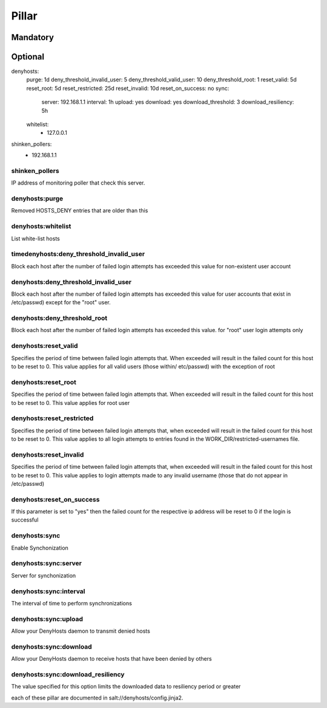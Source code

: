 Pillar
======

Mandatory
---------

Optional
--------

denyhosts:
  purge: 1d
  deny_threshold_invalid_user: 5
  deny_threshold_valid_user: 10
  deny_threshold_root: 1
  reset_valid: 5d
  reset_root: 5d
  reset_restricted: 25d
  reset_invalid: 10d
  reset_on_success: no
  sync:
    server: 192.168.1.1
    interval: 1h
    upload: yes
    download: yes
    download_threshold: 3
    download_resiliency: 5h
  whitelist:
    - 127.0.0.1
shinken_pollers:
  - 192.168.1.1

shinken_pollers
~~~~~~~~~~~~~~~

IP address of monitoring poller that check this server.

denyhosts:purge
~~~~~~~~~~~~~~~

Removed HOSTS_DENY entries that are older than this

denyhosts:whitelist
~~~~~~~~~~~~~~~~~~~

List white-list hosts

timedenyhosts:deny_threshold_invalid_user
~~~~~~~~~~~~~~~~~~~~~~~~~~~~~~~~~~~~~~~~~

Block each host after the number of failed login attempts has exceeded
this value for non-existent user account

denyhosts:deny_threshold_invalid_user
~~~~~~~~~~~~~~~~~~~~~~~~~~~~~~~~~~~~~

Block each host after the number of failed login attempts has exceeded this
value for user accounts that exist in /etc/passwd) except for the "root" user.

denyhosts:deny_threshold_root
~~~~~~~~~~~~~~~~~~~~~~~~~~~~~

Block each host after the number of failed login attempts has exceeded
this value. for "root" user login attempts only

denyhosts:reset_valid
~~~~~~~~~~~~~~~~~~~~~

Specifies the period of time between failed login attempts that.
When exceeded will result in the failed count for this host to be reset to 0.
This value applies for all valid users (those within/ etc/passwd)
with the exception of root

denyhosts:reset_root
~~~~~~~~~~~~~~~~~~~~

Specifies the period of time between failed login attempts that.
When exceeded will result in the failed count for this host to be reset to 0.
This value applies for root user

denyhosts:reset_restricted
~~~~~~~~~~~~~~~~~~~~~~~~~~

Specifies the period of time between failed login attempts that,
when exceeded will result in the failed count for this host to be reset to 0.
This value applies to all login attempts to entries found in the
WORK_DIR/restricted-usernames file.

denyhosts:reset_invalid
~~~~~~~~~~~~~~~~~~~~~~~

Specifies the period of time between failed login attempts that,
when exceeded will result in the failed count for this host to be reset to 0.
This value applies to login attempts made to any invalid username
(those that do not  appear in /etc/passwd)

denyhosts:reset_on_success
~~~~~~~~~~~~~~~~~~~~~~~~~~

If this parameter is set to "yes" then the failed count for
the respective ip address will be reset to 0 if the login is successful

denyhosts:sync
~~~~~~~~~~~~~~

Enable Synchonization

denyhosts:sync:server
~~~~~~~~~~~~~~~~~~~~~

Server for synchonization

denyhosts:sync:interval
~~~~~~~~~~~~~~~~~~~~~~~

The interval of time to perform synchronizations

denyhosts:sync:upload
~~~~~~~~~~~~~~~~~~~~~

Allow your DenyHosts daemon to transmit denied hosts

denyhosts:sync:download
~~~~~~~~~~~~~~~~~~~~~~~

Allow your DenyHosts daemon to receive hosts that have been denied by others

denyhosts:sync:download_resiliency
~~~~~~~~~~~~~~~~~~~~~~~~~~~~~~~~~~

The value specified for this option limits the downloaded data to
resiliency period or greater


each of these pillar are documented in
salt://denyhosts/config.jinja2.
